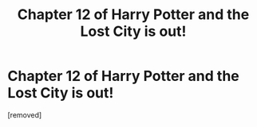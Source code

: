 #+TITLE: Chapter 12 of Harry Potter and the Lost City is out!

* Chapter 12 of Harry Potter and the Lost City is out!
:PROPERTIES:
:Score: 1
:DateUnix: 1602415622.0
:DateShort: 2020-Oct-11
:FlairText: Self-Promotion
:END:
[removed]


